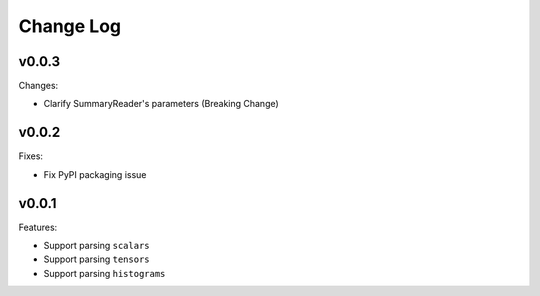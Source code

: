 ===================================
Change Log
===================================

v0.0.3
===================================

Changes:

* Clarify SummaryReader's parameters (Breaking Change)

v0.0.2
===================================

Fixes:

* Fix PyPI packaging issue

v0.0.1
===================================

Features:

* Support parsing ``scalars``
* Support parsing ``tensors``
* Support parsing ``histograms``